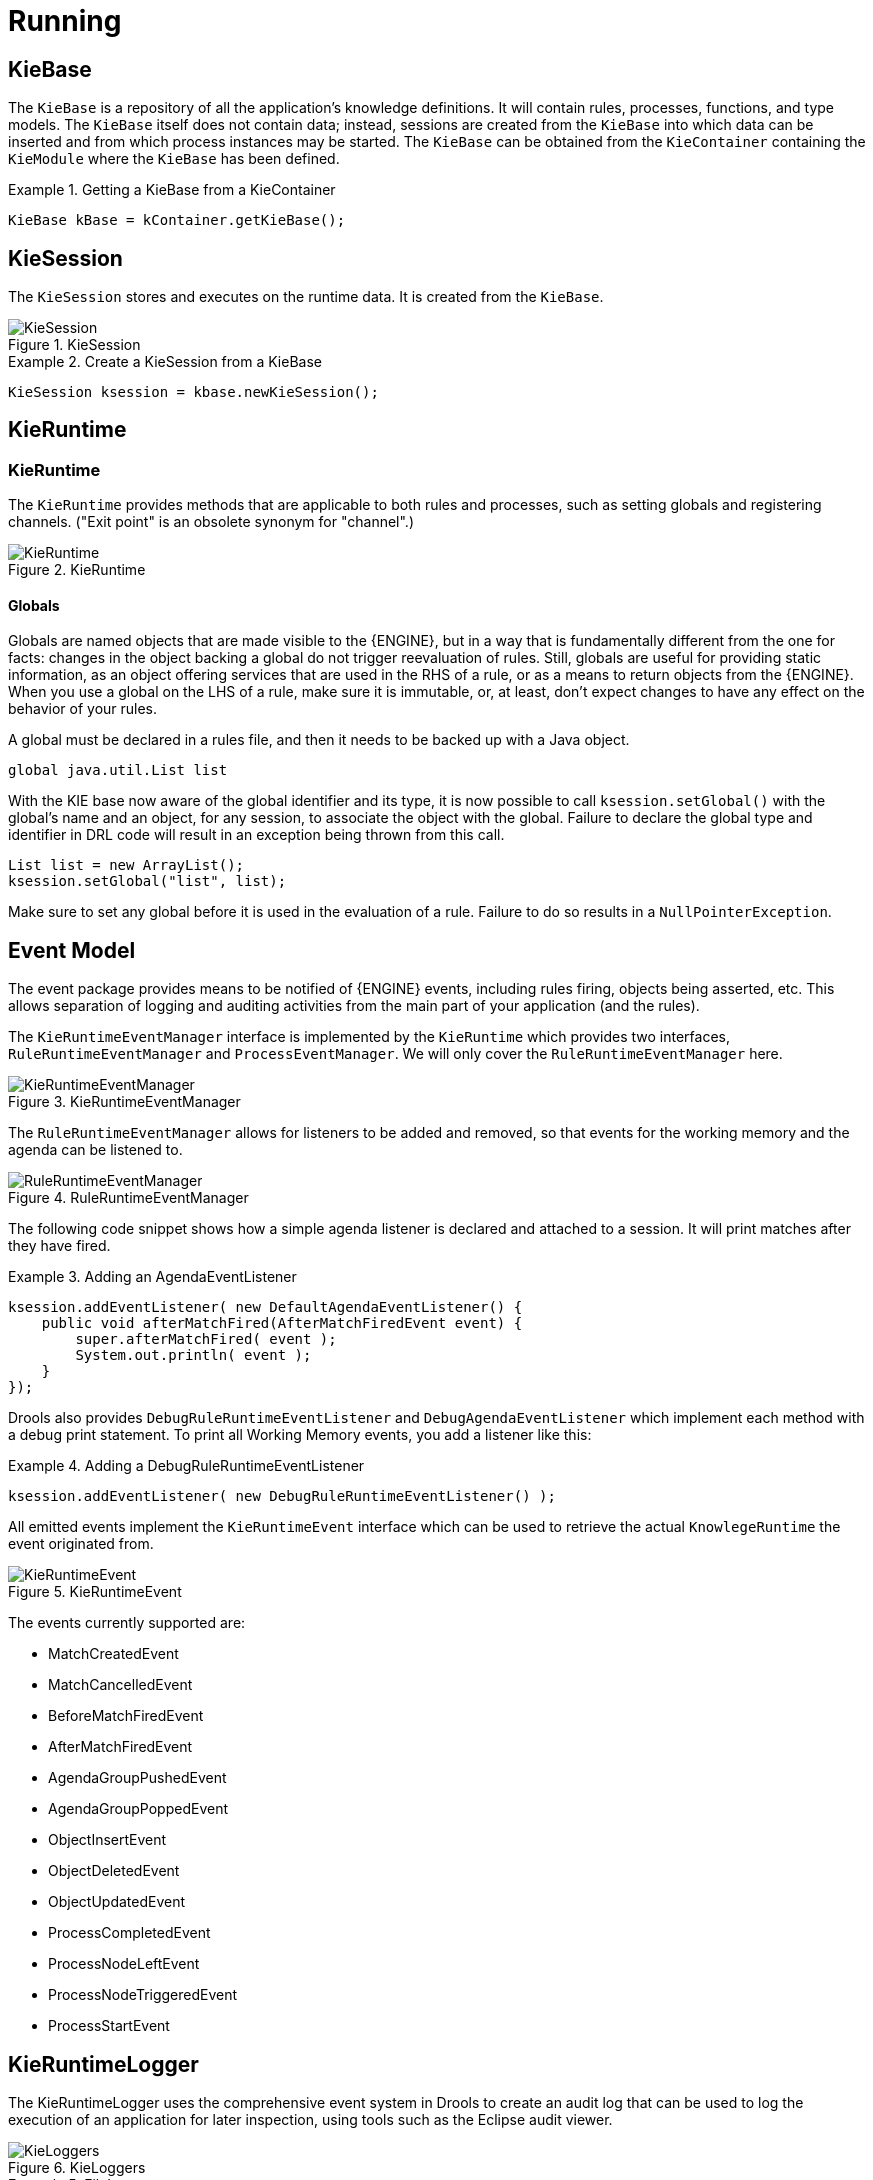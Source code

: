 [[_kierunningsection]]
= Running



== KieBase


The `KieBase` is a repository of all the application's knowledge definitions.
It will contain rules, processes, functions, and type models.
The `KieBase` itself does not contain data; instead, sessions are created from the `KieBase` into which data can be inserted and from which process instances may be started.
The `KieBase` can be obtained from the `KieContainer` containing the `KieModule` where the `KieBase` has been defined.

.Getting a KieBase from a KieContainer
====
[source,java]
----
KieBase kBase = kContainer.getKieBase();
----
====

== KieSession


The `KieSession` stores and executes on the runtime data.
It is created from the ``KieBase``.

.KieSession
image::KIE/BuildDeployUtilizeAndRun/KieSession.png[align="center"]


.Create a KieSession from a KieBase
====
[source,java]
----
KieSession ksession = kbase.newKieSession();
----
====

== KieRuntime

=== KieRuntime


The `KieRuntime` provides methods that are applicable to both rules and processes, such as setting globals and registering channels.
("Exit point" is an obsolete synonym for "channel".)

.KieRuntime
image::KIE/BuildDeployUtilizeAndRun/KieRuntime.png[align="center"]


==== Globals


Globals are named objects that are made visible to the {ENGINE}, but in a way that is fundamentally different from the one for facts: changes in the object backing a global do not trigger reevaluation of rules.
Still, globals are useful for providing static information, as an object offering services that are used in the RHS of a rule, or as a means to return objects from the {ENGINE}.
When you use a global on the LHS of a rule, make sure it is immutable, or, at least, don't expect changes to have any effect on the behavior of your rules.

A global must be declared in a rules file, and then it needs to be backed up with a Java object.

[source]
----
global java.util.List list
----


With the KIE base now aware of the global identifier and its type, it is now possible to call `ksession.setGlobal()` with the global's name and an object, for any session, to associate the object with the global.
Failure to declare the global type and identifier in DRL code will result in an exception being thrown from this call.

[source,java]
----
List list = new ArrayList();
ksession.setGlobal("list", list);
----


Make sure to set any global before it is used in the evaluation of a rule.
Failure to do so results in a ``NullPointerException``.

== Event Model


The event package provides means to be notified of {ENGINE} events, including rules firing, objects being asserted, etc.
This allows separation of logging and auditing activities from the main part of your application (and the rules).

The `KieRuntimeEventManager` interface is implemented by the `KieRuntime` which provides two interfaces, `RuleRuntimeEventManager` and ``ProcessEventManager``.
We will only cover the `RuleRuntimeEventManager` here.

.KieRuntimeEventManager
image::KIE/BuildDeployUtilizeAndRun/KieRuntimeEventManager.png[align="center"]


The `RuleRuntimeEventManager` allows for listeners to be added and removed, so that events for the working memory and the agenda can be listened to.

.RuleRuntimeEventManager
image::KIE/BuildDeployUtilizeAndRun/RuleRuntimeEventManager.png[align="center"]


The following code snippet shows how a simple agenda listener is declared and attached to a session.
It will print matches after they have fired.

.Adding an AgendaEventListener
====
[source,java]
----
ksession.addEventListener( new DefaultAgendaEventListener() {
    public void afterMatchFired(AfterMatchFiredEvent event) {
        super.afterMatchFired( event );
        System.out.println( event );
    }
});
----
====


Drools also provides `DebugRuleRuntimeEventListener` and `DebugAgendaEventListener` which implement each method with a debug print statement.
To print all Working Memory events, you add a listener like this:

.Adding a DebugRuleRuntimeEventListener
====
[source,java]
----
ksession.addEventListener( new DebugRuleRuntimeEventListener() );
----
====


All emitted events implement the `KieRuntimeEvent` interface which can be used to retrieve the actual `KnowlegeRuntime` the event originated from.

.KieRuntimeEvent
image::KIE/BuildDeployUtilizeAndRun/KieRuntimeEvent.png[align="center"]


The events currently supported are:

* MatchCreatedEvent
* MatchCancelledEvent
* BeforeMatchFiredEvent
* AfterMatchFiredEvent
* AgendaGroupPushedEvent
* AgendaGroupPoppedEvent
* ObjectInsertEvent
* ObjectDeletedEvent
* ObjectUpdatedEvent
* ProcessCompletedEvent
* ProcessNodeLeftEvent
* ProcessNodeTriggeredEvent
* ProcessStartEvent


== KieRuntimeLogger


The KieRuntimeLogger uses the comprehensive event system in Drools to create an audit log that can be used to log the execution of an application for later inspection, using tools such as the Eclipse audit viewer.

.KieLoggers
image::KIE/BuildDeployUtilizeAndRun/KieLoggers.png[align="center"]


.FileLogger
====
[source,java]
----
KieRuntimeLogger logger =
  KieServices.Factory.get().getLoggers().newFileLogger(ksession, "logdir/mylogfile");
...
logger.close();
----
====

== Commands and the CommandExecutor


KIE has the concept of stateful or stateless sessions.
Stateful sessions have already been covered, which use the standard KieRuntime, and can be worked with iteratively over time.
Stateless is a one-off execution of a KieRuntime with a provided data set.
It may return some results, with the session being disposed at the end, prohibiting further iterative interactions.
You can think of stateless as treating an engine like a function call with optional return results.

The foundation for this is the `CommandExecutor` interface, which both the stateful and stateless interfaces extend.
This returns an ``ExecutionResults``:

.CommandExecutor
image::KIE/BuildDeployUtilizeAndRun/CommandExecutor.png[align="center"]


.ExecutionResults
image::KIE/BuildDeployUtilizeAndRun/ExecutionResults.png[align="center"]


The `CommandExecutor` allows for commands to be executed on those sessions, the only difference being that the StatelessKieSession executes `fireAllRules()` at the end before disposing the session.
The commands can be created using the `CommandExecutor` .The Javadocs provide the full list of the allowed comands using the ``CommandExecutor``.

setGlobal and getGlobal are two commands relevant to both Drools and jBPM.

Set Global calls setGlobal underneath.
The optional boolean indicates whether the command should return the global's value as part of the ``ExecutionResults``.
If true it uses the same name as the global name.
A String can be used instead of the boolean, if an alternative name is desired.



.Set Global Command
====
[source,java]
----
StatelessKieSession ksession = kbase.newStatelessKieSession();
ExecutionResults bresults =
    ksession.execute( CommandFactory.newSetGlobal( "stilton", new Cheese( "stilton" ), true);
Cheese stilton = bresults.getValue( "stilton" );
----
====

Allows an existing global to be returned.
The second optional String argument allows for an alternative return name.

.Get Global Command
====
[source,java]
----
StatelessKieSession ksession = kbase.newStatelessKieSession();
ExecutionResults bresults =
    ksession.execute( CommandFactory.getGlobal( "stilton" );
Cheese stilton = bresults.getValue( "stilton" );
----
====


All the above examples execute single commands.
The `BatchExecution` represents a composite command, created from a list of commands.
It will iterate over the list and execute each command in turn.
This means you can insert some objects, start a process, call fireAllRules and execute a query, all in a single `execute(...)` call, which is quite powerful.

The StatelessKieSession will execute `fireAllRules()` automatically at the end.
However the keen-eyed reader probably has already noticed the `FireAllRules` command and wondered how that works with a StatelessKieSession.
The `FireAllRules` command is allowed, and using it will disable the automatic execution at the end; think of using it as a sort of manual override function.

Any command, in the batch, that has an out identifier set will add its results to the returned `ExecutionResults` instance.
Let's look at a simple example to see how this works.
The example presented includes command from the Drools and jBPM, for the sake of illustration.
They are covered in more detail in the Drool and jBPM specific sections.

.BatchExecution Command
====
[source,java]
----
StatelessKieSession ksession = kbase.newStatelessKieSession();

List cmds = new ArrayList();
cmds.add( CommandFactory.newInsertObject( new Cheese( "stilton", 1), "stilton") );
cmds.add( CommandFactory.newStartProcess( "process cheeses" ) );
cmds.add( CommandFactory.newQuery( "cheeses" ) );
ExecutionResults bresults = ksession.execute( CommandFactory.newBatchExecution( cmds ) );
Cheese stilton = ( Cheese ) bresults.getValue( "stilton" );
QueryResults qresults = ( QueryResults ) bresults.getValue( "cheeses" );
----
====


In the above example multiple commands are executed, two of which populate the ``ExecutionResults``.
The query command defaults to use the same identifier as the query name, but it can also be mapped to a different identifier.

All commands support XML and jSON marshalling using XStream, as well as JAXB marshalling.
This is covered in <<_ch.commands>>. 

== StatelessKieSession


The `StatelessKieSession` wraps the ``KieSession``, instead of extending it.
Its main focus is on the decision service type scenarios.
It avoids the need to call ``dispose()``.
Stateless sessions do not support iterative insertions and the method call `fireAllRules()` from Java code; the act of calling `execute()` is a single-shot method that will internally instantiate a ``KieSession``, add all the user data and execute user commands, call ``fireAllRules()``, and then call ``dispose()``.
While the main way to work with this class is via the `BatchExecution` (a subinterface of ``Command``) as supported by the `CommandExecutor` interface, two convenience methods are provided for when simple object insertion is all that's required.
The `CommandExecutor` and `BatchExecution` are talked about in detail in their own section.

.StatelessKieSession
image::KIE/BuildDeployUtilizeAndRun/StatelessKieSession.png[align="center"]


Our simple example shows a stateless session executing a given collection of Java objects using the convenience API.
It will iterate the collection, inserting each element in turn.

.Simple StatelessKieSession execution with a Collection
====
[source,java]
----
StatelessKieSession ksession = kbase.newStatelessKieSession();
ksession.execute( collection );
----
====


If this was done as a single Command it would be as follows:

.Simple StatelessKieSession execution with InsertElements Command
====
[source,java]
----
ksession.execute( CommandFactory.newInsertElements( collection ) );
----
====


If you wanted to insert the collection itself, and the collection's individual elements, then `CommandFactory.newInsert(collection)` would do the job.

Methods of the `CommandFactory` create the supported commands, all of which can be marshalled using XStream and the ``BatchExecutionHelper``. `BatchExecutionHelper` provides details on the XML format as well as how to use Drools Pipeline to automate the marshalling of `BatchExecution` and ``ExecutionResults``.

`StatelessKieSession` supports globals, scoped in a number of ways.
We cover the non-command way first, as commands are scoped to a specific execution call.
Globals can be resolved in three ways.

* The StatelessKieSession method `getGlobals()` returns a Globals instance which provides access to the session's globals. These are shared for _all_ execution calls. Exercise caution regarding mutable globals because execution calls can be executing simultaneously in different threads.
+

.Session scoped global
====
[source,java]
----
StatelessKieSession ksession = kbase.newStatelessKieSession();
// Set a global hbnSession, that can be used for DB interactions in the rules.
ksession.setGlobal( "hbnSession", hibernateSession );
// Execute while being able to resolve the "hbnSession" identifier.
ksession.execute( collection );
----
====
* Using a delegate is another way of global resolution. Assigning a value to a global (with ``setGlobal(String, Object)``) results in the value being stored in an internal collection mapping identifiers to values. Identifiers in this internal collection will have priority over any supplied delegate. Only if an identifier cannot be found in this internal collection, the delegate global (if any) will be used.
* The third way of resolving globals is to have execution scoped globals. Here, a `Command` to set a global is passed to the ``CommandExecutor``.


The `CommandExecutor` interface also offers the ability to export data via "out" parameters.
Inserted facts, globals and query results can all be returned.

.Out identifiers
====
[source,java]
----
// Set up a list of commands
List cmds = new ArrayList();
cmds.add( CommandFactory.newSetGlobal( "list1", new ArrayList(), true ) );
cmds.add( CommandFactory.newInsert( new Person( "jon", 102 ), "person" ) );
cmds.add( CommandFactory.newQuery( "Get People" "getPeople" );

// Execute the list
ExecutionResults results =
  ksession.execute( CommandFactory.newBatchExecution( cmds ) );

// Retrieve the ArrayList
results.getValue( "list1" );
// Retrieve the inserted Person fact
results.getValue( "person" );
// Retrieve the query as a QueryResults instance.
results.getValue( "Get People" );
----
====

== Marshalling


The `KieMarshallers` are used to marshal and unmarshal KieSessions.

.KieMarshallers
image::KIE/BuildDeployUtilizeAndRun/KieMarshallers.png[align="center"]


An instance of the `KieMarshallers` can be retrieved from the ``KieServices``.
A simple example is shown below:

.Simple Marshaller Example
====
[source,java]
----
// ksession is the KieSession
// kbase is the KieBase
ByteArrayOutputStream baos = new ByteArrayOutputStream();
Marshaller marshaller = KieServices.Factory.get().getMarshallers().newMarshaller( kbase );
marshaller.marshall( baos, ksession );
baos.close();
----
====


However, with marshalling, you will need more flexibility when dealing with referenced user data.
To achieve this use the `ObjectMarshallingStrategy` interface.
Two implementations are provided, but users can implement their own.
The two supplied strategies are `IdentityMarshallingStrategy` and ``SerializeMarshallingStrategy``. `SerializeMarshallingStrategy` is the default, as shown in the example above, and it just calls the `Serializable` or `Externalizable` methods on a user instance. `IdentityMarshallingStrategy` creates an integer id for each user object and stores them in a Map, while the id is written to the stream.
When unmarshalling it accesses the `IdentityMarshallingStrategy` map to retrieve the instance.
This means that if you use the ``IdentityMarshallingStrategy``, it is stateful for the life of the Marshaller instance and will create ids and keep references to all objects that it attempts to marshal.
Below is the code to use an Identity Marshalling Strategy.

.IdentityMarshallingStrategy
====
[source,java]
----
ByteArrayOutputStream baos = new ByteArrayOutputStream();
KieMarshallers kMarshallers = KieServices.Factory.get().getMarshallers()
ObjectMarshallingStrategy oms = kMarshallers.newIdentityMarshallingStrategy()
Marshaller marshaller =
        kMarshallers.newMarshaller( kbase, new ObjectMarshallingStrategy[]{ oms } );
marshaller.marshall( baos, ksession );
baos.close();
----
====


Im most cases, a single strategy is insufficient.
For added flexibility, the `ObjectMarshallingStrategyAcceptor` interface can be used.
This Marshaller has a chain of strategies, and while reading or writing a user object it iterates the strategies asking if they accept responsibility for marshalling the user object.
One of the provided implementations is ``ClassFilterAcceptor``.
This allows strings and wild cards to be used to match class names.
The default is "*.*", so in the above example the Identity Marshalling Strategy is used which has a default "*.*" acceptor.

Assuming that we want to serialize all classes except for one given package, where we will use identity lookup, we could do the following:

.IdentityMarshallingStrategy with Acceptor
====
[source,java]
----
ByteArrayOutputStream baos = new ByteArrayOutputStream();
KieMarshallers kMarshallers = KieServices.Factory.get().getMarshallers()
ObjectMarshallingStrategyAcceptor identityAcceptor =
        kMarshallers.newClassFilterAcceptor( new String[] { "org.domain.pkg1.*" } );
ObjectMarshallingStrategy identityStrategy =
        kMarshallers.newIdentityMarshallingStrategy( identityAcceptor );
ObjectMarshallingStrategy sms = kMarshallers.newSerializeMarshallingStrategy();
Marshaller marshaller =
        kMarshallers.newMarshaller( kbase,
                                    new ObjectMarshallingStrategy[]{ identityStrategy, sms } );
marshaller.marshall( baos, ksession );
baos.close();
----
====


Note that the acceptance checking order is in the natural order of the supplied elements.

== Persistence and Transactions


Longterm out of the box persistence with Java Persistence API (JPA) is possible with Drools.
It is necessary to have some implementation of the Java Transaction API (JTA) installed.
For development purposes the Bitronix Transaction Manager is suggested, as it's simple to set up and works embedded, but for production use JBoss Transactions is recommended.

.Simple example using transactions
====
[source,java]
----
KieServices kieServices = KieServices.Factory.get();
Environment env = kieServices.newEnvironment();
env.set( EnvironmentName.ENTITY_MANAGER_FACTORY,
         Persistence.createEntityManagerFactory( "emf-name" ) );
env.set( EnvironmentName.TRANSACTION_MANAGER,
         TransactionManagerServices.getTransactionManager() );

// KieSessionConfiguration may be null, and a default will be used
KieSession ksession =
        kieServices.getStoreServices().newKieSession( kbase, null, env );
int sessionId = ksession.getId();

UserTransaction ut =
  (UserTransaction) new InitialContext().lookup( "java:comp/UserTransaction" );
ut.begin();
ksession.insert( data1 );
ksession.insert( data2 );
ksession.startProcess( "process1" );
ut.commit();
----
====


To use a JPA, the Environment must be set with both the `EntityManagerFactory` and the ``TransactionManager``.
If rollback occurs the ksession state is also rolled back, hence it is possible to continue to use it after a rollback.
To load a previously persisted KieSession you'll need the id, as shown below:

.Loading a KieSession
====
[source,java]
----
KieSession ksession =
        kieServices.getStoreServices().loadKieSession( sessionId, kbase, null, env );
----
====


To enable persistence several classes must be added to your persistence.xml, as in the example below:

.Configuring JPA
====
[source,xml]
----
<persistence-unit name="org.drools.persistence.jpa" transaction-type="JTA">
   <provider>org.hibernate.ejb.HibernatePersistence</provider>
   <jta-data-source>jdbc/BitronixJTADataSource</jta-data-source>
   <class>org.drools.persistence.info.SessionInfo</class>
   <class>org.drools.persistence.info.WorkItemInfo</class>
   <properties>
         <property name="hibernate.dialect" value="org.hibernate.dialect.H2Dialect"/>
         <property name="hibernate.max_fetch_depth" value="3"/>
         <property name="hibernate.hbm2ddl.auto" value="update" />
         <property name="hibernate.show_sql" value="true" />
         <property name="hibernate.transaction.manager_lookup_class"
                      value="org.hibernate.transaction.BTMTransactionManagerLookup" />
   </properties>
</persistence-unit>
----
====


The jdbc JTA data source would have to be configured first.
Bitronix provides a number of ways of doing this, and its documentation should be consulted for details.
For a quick start, here is the programmatic approach:

.Configuring JTA DataSource
====
[source,java]
----
PoolingDataSource ds = new PoolingDataSource();
ds.setUniqueName( "jdbc/BitronixJTADataSource" );
ds.setClassName( "org.h2.jdbcx.JdbcDataSource" );
ds.setMaxPoolSize( 3 );
ds.setAllowLocalTransactions( true );
ds.getDriverProperties().put( "user", "sa" );
ds.getDriverProperties().put( "password", "sasa" );
ds.getDriverProperties().put( "URL", "jdbc:h2:mem:mydb" );
ds.init();
----
====


Bitronix also provides a simple embedded JNDI service, ideal for testing.
To use it, add a jndi.properties file to your META-INF folder and add the following line to it:

.JNDI properties
====
[source]
----
java.naming.factory.initial=bitronix.tm.jndi.BitronixInitialContextFactory
----
====
